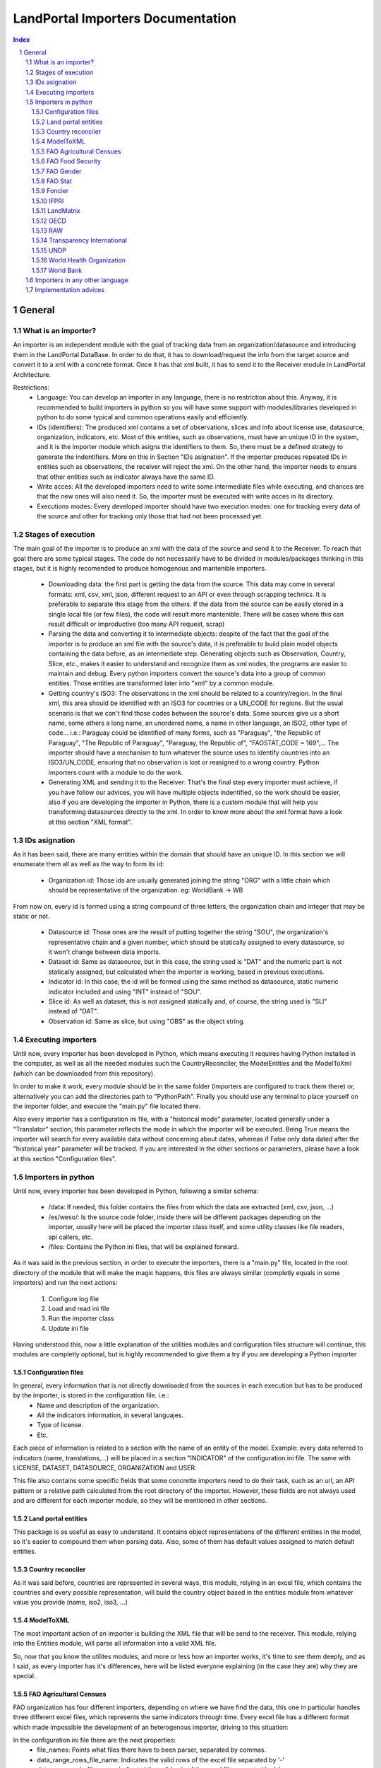 LandPortal Importers Documentation
==================================

.. sectnum::
.. contents:: Index

General
-------
What is an importer?
^^^^^^^^^^^^^^^^^^^^
An importer is an independent module with the goal of tracking data from an organization/datasource and introducing them in the LandPortal DataBase. In order to do that, it has to download/request the info from the target source and convert it to a xml with a concrete format. Once it has that xml built, it has to send it to the Receiver module in LandPortal Architecture.

Restrictions:
 - Language: You can develop an importer in any language, there is no restriction about this. Anyway, it is recommended to build importers in python so you will have some support with modules/libraries developed in python to do some typical and common operations easily and efficiently.
 - IDs (identifiers): The produced xml contains a set of observations, slices and info about license use, datasource, organization, indicators, etc. Most of this entities, such as observations, must have an unique ID in the system, and it is the importer module which asigns the identifiers to them. So, there must be a defined strategy to generate the indentifiers. More on this in Section "IDs asignation". If the importer produces repeated IDs in entities such as observations, the receiver will reject the xml. On the other hand, the importer needs to ensure that other entities such as indicator always have the same ID. 
 - Write acces: All the developed importers need to write some intermediate files while executing, and chances are that the new ones will also need it. So, the importer must be executed with write acces in its directory.
 - Executions modes: Every developed importer should have two execution modes: one for tracking every data of the source and other for tracking only those that had not been processed yet. 


Stages of execution
^^^^^^^^^^^^^^^^^^^

The main goal of the importer is to produce an xml with the data of the source and send it to the Receiver. To reach that goal there are some typical stages. The code do not necessarily have to be divided in modules/packages thinking in this stages, but it is highly recomended to produce homogenous and mantenible importers.

 - Downloading data: the first part is getting the data from the source. This data may come in several formats: xml, csv, xml, json, different request to an API or even through scrapping technics. It is preferable to separate this stage from the others. If the data from the source can be easily stored in a single local file (or few files), the code will result more mantenible. There will be cases where this can result difficult or improductive (too many API request, scrap)
 - Parsing the data and converting it to intermediate objects: despite of the fact that the goal of the importer is to produce an xml file with the source's data, it is preferable to build plain model objects containing the data before, as an intermediate step. Generating objects such as Observation, Country, Slice, etc., makes it easier to understand and recognize them as xml nodes, the programs are easier to maintain and debug. Every python importers convert the source's data into a group of common entities. Those entities are transformed later into "xml" by a common module.
 - Getting country's ISO3: The observations in the xml should be related to a country/region. In the final xml, this area should be identified with an ISO3 for countries or a UN_CODE for regions. But the usual scenario is that we can't find those codes between the source's data. Some sources give us a short name, some others a long name, an unordered name, a name in other language, an ISO2, other type of code... i.e.: Paraguay could be identified of many forms, such as "Paraguay", "the Republic of Paraguay", "The Republic of Paraguay", "Paraguay, the Republic of", "FAOSTAT_CODE = 169",... The importer should have a mechanism to turn whatever the source uses to identify countries into an ISO3/UN_CODE, ensuring that no observation is lost or reasigned to a wrong country. Python importers count with a module to do the work.
 - Generating XML and sending it to the Receiver: That's the final step every importer must achieve, if you have follow our advices, you will have multiple objects indentified, so the work should be easier, also if you are developing the importer in Python, there is a custom module that will help you transforming datasources directly to the xml. In order to know more about the xml format have a look at this section "XML format".


IDs asignation
^^^^^^^^^^^^^^

As it has been said, there are many entities within the domain that should have an unique ID. In this section we will enumerate them all as well as the way to form its id:

 - Organization id: Those ids are usually generated joining the string "ORG" with a little chain which should be representative of the organization. eg: WorldBank -> WB 

From now on, every id is formed using a string compound of three letters, the organization chain and integer that may be static or not.

 - Datasource id: Those ones are the result of putting together the string "SOU", the organization's representative chain and a given number, which should be statically assigned to every datasource, so it won't change between data imports.

 - Dataset id: Same as datasource, but in this case, the string used is "DAT" and the numeric part is not statically assigned, but calculated when the importer is working, based in previous executions.
 
 - Indicator id: In this case, the id will be formed using the same method as datasource, static numeric indicator included and using "INT" instead of "SOU".
 
 - Slice id: As well as dataset, this is not assigned statically and, of course, the string used is "SLI" instead of "DAT". 
 
 - Observation id: Same as slice, but using "OBS" as the object string.
 
 
Executing importers
^^^^^^^^^^^^^^^^^^^

Until now, every importer has been developed in Python, which means executing it requires having Python installed in the computer, as well as all the needed modules such the CountryReconciler, the ModelEntities and the ModelToXml (which can be downloaded from this repository).

In order to make it work, every module should be in the same folder (importers are configured to track them there) or, alternatively you can add the directories path to "PythonPath". Finally you should use any terminal to place yourself on the importer folder, and execute the "main.py" file located there.

Also every importer has a configuration ini file, with a "historical mode" parameter, located generally under a "Translator" section, this parameter reflects the mode in which the importer will be executed. Being True means the importer will search for every available data without concerning about dates, whereas if False only data dated after the "historical year" parameter will be tracked.
If you are interested in the other sections or parameters, please have a look at this section "Configuration files".


Importers in python
^^^^^^^^^^^^^^^^^^^
Until now, every importer has been developed in Python, following a similar schema:

 - /data: If needed, this folder contains the files from which the data are extracted (xml, csv, json, ...)
 - /es/weso/: Is the source code folder, inside there will be different packages depending on the importer, usually here will be placed the importer class itself, and some utility classes like file readers, api callers, etc.
 - /files: Contains the Python ini files, that will be explained forward.
 
As it was said in the previous section, in order to execute the importers, there is a "main.py" file, located in the root directory of the module that will make the magic happens, this files are always similar (completly equals in some importers) and run the next actions:

 1. Configure log file 
 2. Load and read ini file
 3. Run the importer class
 4. Update ini file

Having understood this, now a little explanation of the utilities modules and configuration files structure will continue, this modules are completly optional, but is highly recommended to give them a try if you are developing a Python importer

Configuration files
"""""""""""""""""""
In general, every information that is not directly downloaded from the sources in each execution but has to be produced by the importer, is stored in the configuration file. i.e.:
 - Name and description of the organization.
 - All the indicators information, in several languajes.
 - Type of license.
 - Etc.

Each piece of information is related to a section with the name of an entity of the model. Example: every data referred to indicators (name, translations,...) will be placed in a section "INDICATOR" of the configuration.ini file. The same with LICENSE, DATASET, DATASOURCE, ORGANIZATION and USER.

This file also contains some specific fields that some concrette importers need to do their task, such as an url, an API pattern or a relative path calculated from the root directory of the importer. However, these fields are not always used and are different for each importer module, so they will be mentioned in other sections.


Land portal entities
""""""""""""""""""""
This package is as useful as easy to understand. It contains object representations of the different entities in the model, so it's easier to compound them when parsing data. Also, some of them has default values assigned to match default entities.

Country reconciler
""""""""""""""""""
As it was said before, countries are represented in several ways, this module, relying in an excel file, which contains the countries and every possible representation, will build the country object based in the entities module from whatever value you provide (name, iso2, iso3, ...)

ModelToXML
""""""""""
The most important action of an importer is building the XML file that will be send to the receiver. This module, relying into the Entities module, will parse all information into a valid XML file.

So, now that you know the utilites modules, and more or less how an importer works, it's time to see them deeply, and as I said, as every importer has it's differences, here will be listed everyone explaining (in the case they are) why they are special.

FAO Agricultural Censues
""""""""""""""""""""""""
FAO organization has four different importers, depending on where we have find the data, this one in particular handles three different excel files, which represents the same indicators through time. Every excel file has a different format which made impossible the development of an heterogenous importer, driving to this situation:

In the configuration.ini file there are the next properties:
 - file_names: Points what files there have to been parser, separated by commas.
 - data_range_rows_file_name: Indicates the valid rows of the excel file separated by '-'
 - data_range_cols_file_name: Indicated the valid cols of the excel file separated by '-'
 
Those properties are needed because the excel files contain a lot of metadata, which is useless for the importer.

The excel reader, as many others importers, load a data matrix with the required cells of the file, making it easier to the importer to work with them.

The importer itself, in this case and due to the differences between files, all of them has a customize method in which are specified the columns for every indicator, but at the end all this methods rely in a last one that is the same for every file.

FAO Food Security
"""""""""""""""""
This particular one, relies in a single excel file, but with lof of sheets, that is why every indicator has a sheet name assigned in the config file.

It works as the previous one, loading all the data in a matrix, but with the difference of having only one method to parse every possible sheet, as all of them have the same format.

FAO Gender
""""""""""
We can download data through a REST API that gives back data in XML format, but this importer can be really troublestone because of the quality of this information: It is poor and it looks quite unstable. It is highly possible that the way in which data is presented could change in the future.

Despite of the xml is valid and well-formed, all the usefull info (date, observation, indicator) is given in a single node mixed with HTML tags, sometimes encoded, sometimes not. Also, depending on the consulted country in each petition, the result cames in different languages (usually cames in the officil language of the consulted country).

For instance, if you put this URL in your browser, you will obtain data for Spain: http://data.fao.org/developers/api/landrights/xml-country?topic=sls&version=1.0&country=ESP

As you can see, all the resull are written in Spanish, and there are a lot of unusefull characters referred to style, html, etc.

Currently, the importer can manage all this to produce clean info, but several things had to be beared in mind:

* If several languajes are available, there will be more than one <lang> node under <country> node. We don't have to care about languaje, just take a random one (the first). In <subtopic>, the att "code" is constant accross different languajes, and the node.text that we have to parse does not contain meaningfull words.
* The content in subnode "GCI" is not coherent with the rest of the <subtopic> nodes: dates, numbers, special elements,.... but it is not a problem. Only four indicator are requested, and GCI is not one of them.
* It looks that there are two ways to say "No data available" inside a subtopic. Containing the text "N/A" or containing the text "N.D.".
* Dates are placed between "[]". It looks that there can be single years or intervals. i.e.: [2009] or [2008-2010].
* The concret data could be hard to parse, because: 

 - It is mixed with everything: extrange chars, dates, ranks, html notation...
 - When numbers are bigger than 999, they try to make a graphical separation with blank spaces between every 3 digits. i.e.: 111 222 333 means the number 111222333.

 So, to parse it we will have to:
  + Remove text between "[]" (dates)
  + Remove text between "()" (rank)
  + Remove text between "<>" (html notations)
  + Remove twxt between "&" and ";" (special html chars)
  + After all these things, remove every white space in the resulting chain.

 Following that steps we should obtain a string parseable to a number that represents the observation value.

* If we send a petition for a country non-stored we will obtanin an xml such as the next:

 <country iso3="SOMECOUNTRY" name="">No records found</country>

* 3 ways to identify it, that looks constant:

  - empty attribute name
  - only a node, not children
  - node.text = No records found.

 Probably the safest option to determine if we have data or not, and maybe even the fastest, is the second one. Whit no children there is no info, not mattering the rest of the content. And thinking in computing terms, we would only have to check the existence or not of childs. Similar to check if name is empty, but better that checking the third option.

The way to filter old data is specifying the fisrt valid year in the configuration.ini file, with the value of the property "first_valid_year". Anyway, the importer will deduce that value in every execution, to be prepeared for the next time it has to be executed.  

FAO Stat
""""""""
The way in which importer works is:

* It downloads a huge CSV file containing all the info available of Faostat database related to "Resources Land".
* It converts each line of the csv into an intermediate object that represents it.
* It filters this list of objects, removing all those that:

 - They contain data of indicators that had not been requested.
 - They refers to countries or regions that are not in the officil list of countries.
 - They contain observations that has been already incorpored to the system (when the importer is not execurint in historical mode).

* It turns that intermediate objects in objects of the common model.

It looks that the file that contains the entire database has a name that does not depend on dates, so it could be possible that in the next time that the importer need to execute the Download url may not change. If it does, the new URL must be specified in "zip_url", in the configuration.ini file. 

The importer expects an URL pointing to a zip that contains a single CSV file.

Foncier
"""""""

Tha importers obtain the data thorugh a REST API that gives back XML content. The content is ¡easily parseable, and the API has a coherent pattern. This importer must be manually configured in order to know the years to query. 

This is the pattern to make a petition to the API: "http://www.observatoire-foncier.mg/xml-api.php?year={YEAR}&month={MONTH}"

The importer will give to MONTH values between 1 and 12 and to YEAR values between "first_year" and "last_year", and will send a request with every combination. Those values can be set in the configuration.ini file.

The param "last_checked_year" in hte same file is used for executing in non historical mode: Only the observations with a date higher than this value will be taken into account. This value can be manually configured, but the importer will deduce it in every execution.

IFPRI
"""""

This importer downloads several xls files and parse it. The problem is that the URL pattern to request these files is coherent, but the internal format of the files is not.

The changes between the files looks minimal, but are really troublestone to produce an unified parsing algoritmh. Main reasons:

 * Before the data sometimes there are comments, sometimes not.
 * An observations sometimes is containes in a single column, sometimes in two.
 * Indicator's names have different names acrross tge different files.
 * Indicators data has different width (different number of columns) across different files.
 * Sometimes white columns between indicators appear, sometimes not.
 * There are non numeric values referring to a numeric indeterminated quantity ("<5").

The strategy followed in this case is not trivial. The importer parse the files making as less assumptions as possible, ir order to be ready to manage future changes, and turns the xsl data into an intermediate objects. Then, it transforms these objects into ones of the common model.

However, it this tendency continues in future updatings, it could happen that the importer could not manage nthe new format. In this case, it will be necessary to produce a new algorithm or adapt the current one.

The pattern of the available files to download is url_pattern = http://www.ifpri.org/sites/default/files/ghi{year}datam.xlsx

Currently, only 2012 and 2013 are available. In case oo new datasets, the parammeter "available_years" in the configuraton file should be modified, adding the new year with a comma, in order to substitute {year} in the url pattern by this new value.

Example: the current "available_years" value is:

available_years = 2012,2013

If a new dataset of 2014 is published, then we should actualize "available_years" as follows:

available_years = 2012,2013,2014


LandMatrix
""""""""""
This importer downloads the entire landmatrix database in xml format, but the observations have a complex nature, hard to fit in the general model. A node of information in the landmatrix does not reffer to a concrete country, with a concrete indicator and a single value in a concrete date. The indicators builded are aggragation of values, such as "total number of delas in some sector".
The python project of the importer includes a file "strategy.txt" where the indicators are detailed.

The date assigned to each observation is the highest date found when parsing a value that belongs to its aggregate. For this reason, when executing again the importer to incorpore new data, it may be something to consider to remove from the system all the old observation adn run the program in historical mode.

The miporter is, as the other, preppeared to ignore date with a date lower than the value specified in the "first_valid_year" (tahta can be manually set or automatically calculed by the importer) of the configuration.ini file. However, doing this, we will get observations of data aggregates between the specified date and the current one, menawhile the old observations are aggregates of every available date. The meaning will not be consistent. By removing all the old observations we will obtain new ones that are aggregates of the old and the new vallues.

OECD
""""
This source may present problems to incorpore new data or may not: it entirely depends on the critery when offering new data of its owners. Anyway, it looks it will be troublestone. Currently, all teh data are tracked in json format, but not all the data is stored in the same dataset. Data refferred to 2009 or older, is stored in a a database. Newr data is stored in a different one.
So, to dowload it, despite of there ir a powerfull API, you have to do petitions to different databases using this API.

The databases are represented by an identifier that you shuold use when making the request, but that identifier is not build with a pattern: the old database's ID is GID2, meanwhile the one of the new database is GIDDB2012. So there is no way to predict the name of the new database, and it has to be set manually.

However, this is a minor problem. This importer retrieve data in json format, but the most anoying thing about it is that it does it with a different internal structure accross the different databases: field to feres country or region, codes of indicatros, date formats... the algorithm of the importer is a bit complex because it must reconcilie all this changes between datasets to treat it in a homogeneus ways.

To incorpore new data, first of all, a new general query with must be added after a character "|" in the field "querys" of the configuration file, situated in "es/weso/oecdextractor/configutation/data_sources.ini". It will probably look like the other querys that you can find there, but code identification and database id could change. If the structure of the new database does not change compared with GID2, GIDDB2012, the importer should work. In any other case, the algoritmh shuold be refined.


RAW
"""
This is a special one, cause it hasn't been developed for any particular organization.

This one handles a default excel file, that can be fulfilled by the user, with the needed data. Every indicator that wants to be imported must be in a different file and placed under the data folder.

In the configuration.ini file, there should appear the organizations represented by the files (may be more than one) as properties under the section [ORGANIZATIONS], and as value the different file names, separated by commas.

The importer will generate and organization object for every property placed under the [ORGANIZATIONS] section and will load them with the indicators specified in the files. As in any time, more files could be added for the same organization, the importer also generated a custom ini file for them, saving the indicator id, the generated datasets, and the number of generated observations for this particular organization.

Transparency International
""""""""""""""""""""""""""
The same case that with the FAO Agricultural Censues importer, with the difference that this one is adapted to the new model in which every indicator represents a section under the ini file.

Like the other importer, there is a need to know the valid range of rows and columns for data extraction, but in this case, every indicator has its own. Also as there are more than one sheet in the files, it's needed to know the sheet from which the data will be extracted. Again, as the files are totally different is needed more than one function to transform the data into observations, based on the rows-columns where the data is presented.

UNDP
""""
The most particular thing with this importer is that it was thougth to be able to download and transform several sections of UNDP data. The source is organized in topics, such as "Health", "Education" or "Human Development Index Trends". The last one is the only one that has been requested so, at the end, the importer only process this dataset. Anyway, the algorithm was thougth to treat more than one dataset in an homogeneus way, downloading it in xml format.

If case you want to amplify this importer to track the rest of the data, most of the work will be done by uncomment a line in the file "files/undp_table_names". In that file all the name of the available datasets and the URL to download it in xml are stored.
Each line of that archive is expected to be formed by a table name, a '\t' char and a URL to download data in xml format. Lines that start with "#" are ignored. Most of the work to incorpore a new dataset will be done just uncommenting (removing "#") the line that contains the target information. There would also be needed to incorpore info abpout the new indicators in the "files/configuration.ini" and code in the application to buold an indicator object with this new data.

If the source is actualized, incorporing new data, the importer may not need any changes to work, but it entirely depends on if the owners decide to change the url where the data is available or not. If the url (and the structure of the xml) does not change, the importer will work and will be able to distinguis between old and new data.

In the configuration.ini file the field "first_valid_year" indicates the earliest date in which data will be taken in account when executing in non historical mode. This value can be set manually, but the importer automatically calculates it after every execution.



World Health Organization
"""""""""""""""""""""""""
In this case, the World Health organization provides a lot of ways to download its data (csv, excel, etc.) and in different formats (codes, text and both). We are using the verbose ones, which provides both text and codes, so it maked easier to add new indicators.

As those files, are downloaded from and endpoint and it's different for every indicator and indicator endpoint must be passed through the configuration file and transformed into an URL, which is why there are the next properties:

 - URL pattern: Is used to compound the URL with the indicator endpoint values provided.
 - Indicator: Is a code used by the WHO to identify its indicators
 - Profile: Points the mode in which the file will be downloaded (empty for code, 'text' for text and 'verbose' for both of them)
 - Countries: It may be 'COUNTRY:\*' which means all countries are requested or a list of countries with this format 'COUNTRY:XXX;COUNTRY:YYY' being XXX and YYY the ISO3 codes of the countries.
 - Regions: Same as country but with 'REGION:' instead of 'COUNTRY:'

Once the endpoint is compound the file is downloaded with name given in the indicator section and the data is extracted from it by the importer.

World Bank
""""""""""
This is the slowest and the biggest of the importers. It works directly with the WorldBank API, which requires as data the indicator and the country you are looking for, which means that for every indicator there have to be done an equivalent to the number of countries calls (in our case 256), multiply it by the number of indicators (33) and you will have a lot of calls to a free API. On the other hand, it makes quite easy to add a new indicator to parse, the only thing that is need to be done is to add the new indicator to an existing datasource, or, in the case the indicator doesn't belong to the existing ones, add a new datasource under the corresponding section.

Within the configuration.ini file there are two URLs, one of them is used to retrieve a list of 256 countries from the WorldBank API, that will be used then to compound the second URL, which needs both the country code and an indicator ID (those ids are WorldBank custom and need to be consulted in the web).

What this importer does is:

 1. Generates a country list relying in the Country reconciler and the iso codes obtained from the WorldBank API.
 2. Loads all the datasources specified in the ini file.
 3. For every datasource loads all the indicators under the corresponding section.
 4. Makes a call to the API compounding the url with the country code and the indicator code and transform the response to several observations (one for every year contained in the response).

Importers in any other language
^^^^^^^^^^^^^^^^^^^^^^^^^^^^^^^
There hasn't been developed importers in any other language than Python, but of course, it's possible. The mayor drawback you will have is to adapt the utilities modules provide in Python to the new language.

Implementation advices
^^^^^^^^^^^^^^^^^^^^^^
If you are reading this section, then you have in mind to develop your own importer. Before you do that consider to use the RAW importer, cause the only action you will need to do is fullfill an excel file. If you feel like it has no use fulfilling the file, here are some advices that will help your path during the development process.

 - Try to develop in an object oriented methodology, the domain of the data is really huge, and having some objects to rely in will be usefull.
 - In case you are using different files, try to make them as similar as possible. You don't want to end developing an importer with a function to read and parse every file differently.
 - If you are considering calling an API, take into account the time it will take to the importer to retrieve all the data (sometimes it's easier to locate and download the files from whom the API extracts the data). 
 - Sometimes you will find a data source in a web page, but you won't be able to locate the data, API, etc. which can lead you to think about scraping the web... it's possible, but not recommended (if you really want to use data from a source you should contact with the providers)
